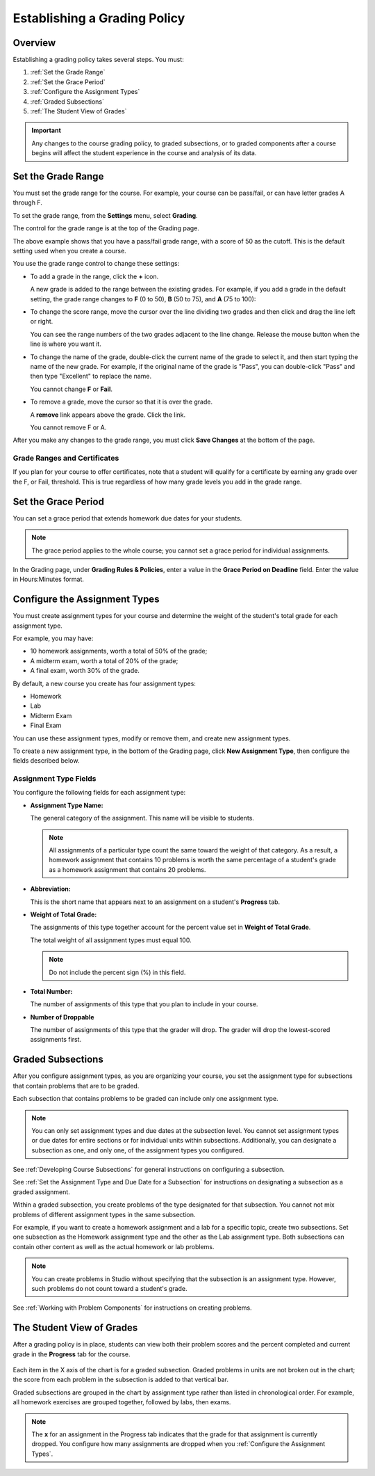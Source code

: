 .. _Establish a Grading Policy:

##############################
Establishing a Grading Policy  
##############################

*******************
Overview
*******************

Establishing a grading policy takes several steps. You must:

#. :ref:`Set the Grade Range`
#. :ref:`Set the Grace Period`
#. :ref:`Configure the Assignment Types`
#. :ref:`Graded Subsections`
#. :ref:`The Student View of Grades`

.. important:: Any changes to the course grading policy, to graded 
 subsections, or to graded components after a course begins will affect the
 student experience in the course and analysis of its data. 

.. _Set the Grade Range:

*******************
Set the Grade Range
*******************

You must set the grade range for the course.  For example, your course can be
pass/fail, or can have letter grades A through F.

To set the grade range, from the **Settings** menu, select **Grading**.

The control for the grade range is at the top of the Grading page.

.. image:: ../../../shared/building_and_running_chapters/Images/grade_range.png
  :alt: Image of the Grade Range control

The above example shows that you have a pass/fail grade range, with a score of
50 as the cutoff. This is the default setting used when you create a course.

You use the grade range control to change these settings:

* To add a grade in the range, click the **+** icon.

  A new grade is added to the range between the existing grades. For example,
  if you add a grade in the default setting, the grade range changes to **F**
  (0 to 50), **B** (50 to 75), and **A** (75 to 100):

  .. image:: ../../../shared/building_and_running_chapters/Images/grade_range_b.png
    :alt: Image of an altered Grade Range control

* To change the score range, move the cursor over the line dividing two grades
  and then click and drag the line left or right.

  You can see the range numbers of the two grades adjacent to the line change.
  Release the mouse button when the line is where you want it.
  
* To change the name of the grade, double-click the current name of the grade
  to select it, and then start typing the name of the new grade. For example,
  if the original name of the grade is "Pass", you can double-click "Pass" and
  then type "Excellent" to replace the name.

  You cannot change **F** or **Fail**. 

* To remove a grade, move the cursor so that it is over the grade. 

  A **remove** link appears above the grade. Click the link.
  
  You cannot remove F or A.
  
After you make any changes to the grade range, you must click **Save Changes**
at the bottom of the page.

.. _Grade Ranges and Certificates:

==============================
Grade Ranges and Certificates
==============================

If you plan for your course to offer certificates, note that a student will
qualify for a certificate by earning any grade over the F, or Fail, threshold.
This is true regardless of how many grade levels you add in the grade range.

.. _Set the Grace Period:

*************************
Set the Grace Period 
*************************
    
You can set a grace period that extends homework due dates for your students. 

.. note:: The grace period applies to the whole course; you cannot set a grace
 period for individual assignments.
  
In the Grading page, under **Grading Rules & Policies**, enter a value in the
**Grace Period on Deadline** field. Enter the value in Hours:Minutes format.

.. _Configure the Assignment Types:

******************************
Configure the Assignment Types
******************************

You must create assignment types for your course and determine the weight of
the student's total grade for each assignment type.

For example, you may have:

* 10 homework assignments, worth a total of 50% of the grade; 
* A midterm exam, worth a total of 20% of the grade; 
* A final exam, worth 30% of the grade. 

By default, a new course you create has four assignment types: 

* Homework
* Lab
* Midterm Exam
* Final Exam

You can use these assignment types, modify or remove them, and create new
assignment types.

To create a new assignment type, in the bottom of the Grading page, click **New
Assignment Type**, then configure the fields described below.

==========================
Assignment Type Fields
==========================
You configure the following fields for each assignment type:
    
* **Assignment Type Name:** 
  
  The general category of the assignment. This name will be visible to
  students.
 
  .. note:: All assignments of a particular type count the same toward the
   weight of that category. As a result, a homework assignment that contains
   10 problems is worth the same percentage of a student's grade as a homework
   assignment that contains 20 problems.
  
* **Abbreviation:** 
  
  This is the short name that appears next to an assignment on a student's
  **Progress** tab.  

* **Weight of Total Grade:** 
  
  The assignments of this type together account for the percent value set in
  **Weight of Total Grade**.
  
  The total weight of all assignment types must equal 100.
  
  .. note:: Do not include the percent sign (%) in this field.
  
* **Total Number:** 
  
  The number of assignments of this type that you plan to include in your
  course.
  
* **Number of Droppable**
  
  The number of assignments of this type that the grader will drop. The grader
  will drop the lowest-scored assignments first.

.. _Graded Subsections:

**********************************************
Graded Subsections
**********************************************

After you configure assignment types, as you are organizing your course, you
set the assignment type for subsections that contain problems that are to be
graded.

Each subsection that contains problems to be graded can include only one
assignment type. 

.. note:: 
 You can only set assignment types and due dates at the subsection level. You
 cannot set assignment types or due dates for entire sections or for individual
 units within subsections. Additionally, you can designate a subsection as one,
 and only one, of the assignment types you configured.
  
See :ref:`Developing Course Subsections` for general instructions on
configuring a subsection.

See :ref:`Set the Assignment Type and Due Date for a Subsection` for
instructions on designating a subsection as a graded assignment.

Within a graded subsection, you create problems of the type designated for that
subsection. You cannot not mix problems of different assignment types in the
same subsection.

For example, if you want to create a homework assignment and a lab for a
specific topic, create two subsections. Set one subsection as the Homework
assignment type and the other as the Lab assignment type. Both subsections can
contain other content as well as the actual homework or lab problems.

.. note:: 
 You can create problems in Studio without specifying that the subsection is an
 assignment type. However, such problems do not count toward a student's grade.

See :ref:`Working with Problem Components` for instructions on creating
problems.

.. _The Student View of Grades:

**************************
The Student View of Grades
**************************

After a grading policy is in place, students can view both their problem scores
and the percent completed and current grade in the **Progress** tab for the
course.
  
  .. image:: ../../../shared/building_and_running_chapters/Images/Progress_tab.png
    :alt: Image of the student Progress tab

Each item in the X axis of the chart is for a graded subsection. Graded
problems in units are not broken out in the chart; the score from each problem
in the subsection is added to that vertical bar.

Graded subsections are grouped in the chart by assignment type rather than
listed in chronological order. For example, all homework exercises are grouped
together, followed by labs, then exams.

.. note:: The **x** for an assignment in the Progress tab indicates that the 
 grade for that assignment is currently dropped. You configure how many
 assignments are dropped when you :ref:`Configure the Assignment Types`.